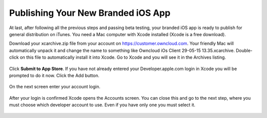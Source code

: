 ===================================
Publishing Your New Branded iOS App
===================================

At last, after following all the previous steps and passing beta testing, your 
branded iOS app is ready to publish for general distribution on iTunes. You need 
a Mac computer with Xcode installed (Xcode is a free download).

Download your xcarchive.zip file from your account on 
`<https://customer.owncloud.com>`_. Your friendly Mac will automatically unpack 
it and change the name to something like Owncloud iOs Client 29-05-15 
13.35.xcarchive. Double-click on this file to automatically install it into 
Xcode. Go to Xcode and you will see it in the Archives listing.

.. figure:: ../images/ios-publish-2.png

Click **Submit to App Store**. If you have not already entered your 
Developer.apple.com login in Xcode you will be prompted to do it now. Click the 
Add button.

.. figure:: ../images/ios-publish-3.png

On the next screen enter your account login.

.. figure:: ../images/ios-publish-4.png

After your login is confirmed Xcode opens the Accounts screen. You can close 
this and go to the next step, where you must choose which developer account to 
use. Even if you have only one you must select it.

.. figure:: ../images/ios-publish-5.png 
